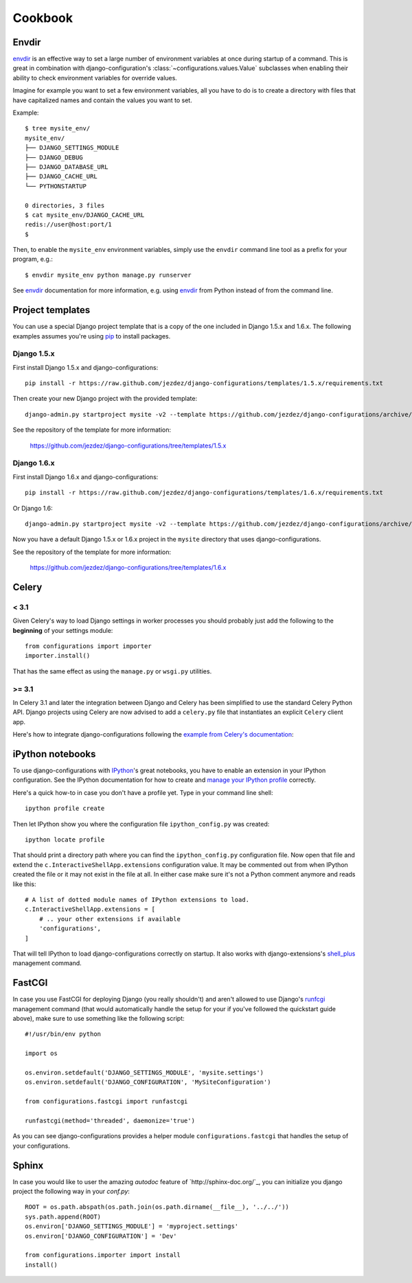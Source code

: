 Cookbook
========

Envdir
------

envdir_ is an effective way to set a large number of environment variables
at once during startup of a command. This is great in combination with
django-configuration's :class:`~configurations.values.Value` subclasses
when enabling their ability to check environment variables for override
values.

Imagine for example you want to set a few environment variables, all you
have to do is to create a directory with files that have capitalized names
and contain the values you want to set.

Example::

    $ tree mysite_env/
    mysite_env/
    ├── DJANGO_SETTINGS_MODULE
    ├── DJANGO_DEBUG
    ├── DJANGO_DATABASE_URL
    ├── DJANGO_CACHE_URL
    └── PYTHONSTARTUP

    0 directories, 3 files
    $ cat mysite_env/DJANGO_CACHE_URL
    redis://user@host:port/1
    $

Then, to enable the ``mysite_env`` environment variables, simply use the
``envdir`` command line tool as a prefix for your program, e.g.::

    $ envdir mysite_env python manage.py runserver

See envdir_ documentation for more information, e.g. using envdir_ from
Python instead of from the command line.

.. _envdir: https://pypi.python.org/pypi/envdir

.. _project-templates:

Project templates
-----------------

You can use a special Django project template that is a copy of the one
included in Django 1.5.x and 1.6.x. The following examples assumes you're
using pip_ to install packages.

Django 1.5.x
^^^^^^^^^^^^

First install Django 1.5.x and django-configurations::

    pip install -r https://raw.github.com/jezdez/django-configurations/templates/1.5.x/requirements.txt

Then create your new Django project with the provided template::

    django-admin.py startproject mysite -v2 --template https://github.com/jezdez/django-configurations/archive/templates/1.5.x.zip

See the repository of the template for more information:

    https://github.com/jezdez/django-configurations/tree/templates/1.5.x

Django 1.6.x
^^^^^^^^^^^^

First install Django 1.6.x and django-configurations::

    pip install -r https://raw.github.com/jezdez/django-configurations/templates/1.6.x/requirements.txt

Or Django 1.6::

    django-admin.py startproject mysite -v2 --template https://github.com/jezdez/django-configurations/archive/templates/1.6.x.zip

Now you have a default Django 1.5.x or 1.6.x project in the ``mysite``
directory that uses django-configurations.

See the repository of the template for more information:

    https://github.com/jezdez/django-configurations/tree/templates/1.6.x

.. _pip: http://pip-installer.org/

Celery
------

< 3.1
^^^^^

Given Celery's way to load Django settings in worker processes you should
probably just add the following to the **beginning** of your settings module::

    from configurations import importer
    importer.install()

That has the same effect as using the ``manage.py`` or ``wsgi.py`` utilities.

>= 3.1
^^^^^^

In Celery 3.1 and later the integration between Django and Celery has been
simplified to use the standard Celery Python API. Django projects using Celery
are now advised to add a ``celery.py`` file that instantiates an explicit
``Celery`` client app.

Here's how to integrate django-configurations following the `example from
Celery's documentation`_:

.. code-block:: python
   :emphasize-lines: 9, 11-12

    from __future__ import absolute_import

    import os

    from celery import Celery
    from django.conf import settings

    os.environ.setdefault('DJANGO_SETTINGS_MODULE', 'mysite.settings')
    os.environ.setdefault('DJANGO_CONFIGURATION', 'MySiteConfiguration')

    from configurations import importer
    importer.install()

    app = Celery('mysite')
    app.config_from_object('django.conf:settings')
    app.autodiscover_tasks(lambda: settings.INSTALLED_APPS)

    @app.task(bind=True)
    def debug_task(self):
        print('Request: {0!r}'.format(self.request))

.. _`example from Celery's documentation`: http://docs.celeryproject.org/en/latest/django/first-steps-with-django.html


iPython notebooks
-----------------

.. versionadded:: 0.6

To use django-configurations with IPython_'s great notebooks, you have to
enable an extension in your IPython configuration. See the IPython
documentation for how to create and `manage your IPython profile`_ correctly.

Here's a quick how-to in case you don't have a profile yet. Type in your
command line shell::

    ipython profile create

Then let IPython show you where the configuration file ``ipython_config.py``
was created::

    ipython locate profile

That should print a directory path where you can find the
``ipython_config.py`` configuration file. Now open that file and extend the
``c.InteractiveShellApp.extensions`` configuration value. It may be commented
out from when IPython created the file or it may not exist in the file at all.
In either case make sure it's not a Python comment anymore and reads like this::

    # A list of dotted module names of IPython extensions to load.
    c.InteractiveShellApp.extensions = [
        # .. your other extensions if available
        'configurations',
    ]

That will tell IPython to load django-configurations correctly on startup.
It also works with django-extensions's shell_plus_ management command.

.. _IPython: http://ipython.org/
.. _`manage your IPython profile`: http://ipython.org/ipython-doc/dev/config/overview.html#configuration-file-location
.. _shell_plus: http://django-extensions.readthedocs.org/en/latest/shell_plus.html

FastCGI
-------

In case you use FastCGI for deploying Django (you really shouldn't) and aren't
allowed to use Django's runfcgi_ management command (that would automatically
handle the setup for your if you've followed the quickstart guide above), make
sure to use something like the following script::

    #!/usr/bin/env python

    import os
     
    os.environ.setdefault('DJANGO_SETTINGS_MODULE', 'mysite.settings')
    os.environ.setdefault('DJANGO_CONFIGURATION', 'MySiteConfiguration')

    from configurations.fastcgi import runfastcgi

    runfastcgi(method='threaded', daemonize='true')

As you can see django-configurations provides a helper module
``configurations.fastcgi`` that handles the setup of your configurations.

.. _runfcgi: https://docs.djangoproject.com/en/1.5/howto/deployment/fastcgi/


Sphinx
------

In case you would like to user the amazing `autodoc` feature of `http://sphinx-doc.org/`_, 
you can initialize you django project the following way in your `conf.py`::

    ROOT = os.path.abspath(os.path.join(os.path.dirname(__file__), '../../'))
    sys.path.append(ROOT)
    os.environ['DJANGO_SETTINGS_MODULE'] = 'myproject.settings'
    os.environ['DJANGO_CONFIGURATION'] = 'Dev'

    from configurations.importer import install
    install()
